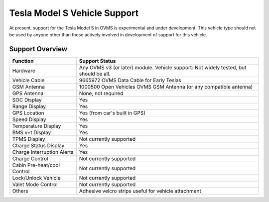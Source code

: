 =============================
Tesla Model S Vehicle Support
=============================

At present, support for the Tesla Model S in OVMS is experimental and under development. This vehicle type should not be used by anyone other than those actively involved in development of support for this vehicle.

----------------
Support Overview
----------------

=========================== ==============
Function                    Support Status
=========================== ==============
Hardware                    Any OVMS v3 (or later) module. Vehicle support: Not widely tested, but should be all.
Vehicle Cable               9665972 OVMS Data Cable for Early Teslas
GSM Antenna                 1000500 Open Vehicles OVMS GSM Antenna (or any compatible antenna)
GPS Antenna                 None, not required
SOC Display                 Yes
Range Display               Yes
GPS Location                Yes (from car's built in GPS)
Speed Display               Yes
Temperature Display         Yes
BMS v+t Display             Yes
TPMS Display                Not currently supported
Charge Status Display       Yes
Charge Interruption Alerts  Yes
Charge Control              Not currently supported
Cabin Pre-heat/cool Control Not currently supported
Lock/Unlock Vehicle         Not currently supported
Valet Mode Control          Not currently supported
Others                      Adhesive velcro strips useful for vehicle attachment
=========================== ==============

